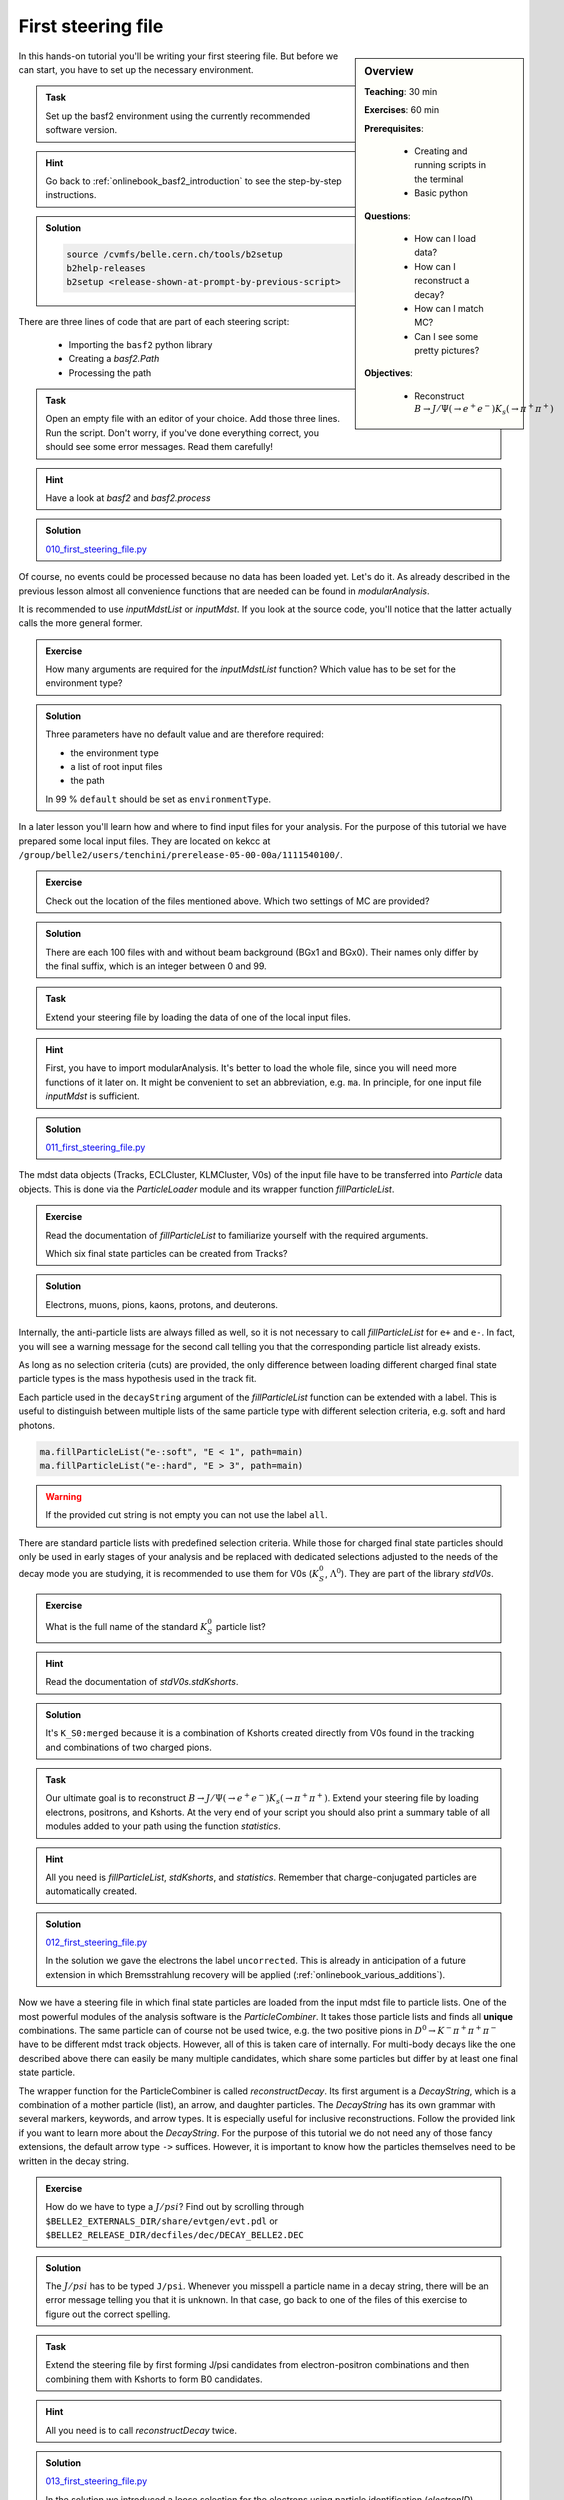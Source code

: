 .. _onlinebook_first_steering_file:

First steering file
===================

.. sidebar:: Overview
    :class: overview

    **Teaching**: 30 min

    **Exercises**: 60 min

    **Prerequisites**: 
    	
    	* Creating and running scripts in the terminal
    	* Basic python

    **Questions**:

        * How can I load data?
        * How can I reconstruct a decay?
        * How can I match MC?
        * Can I see some pretty pictures?

    **Objectives**:

        * Reconstruct :math:`B \to J/\Psi(\to e^+e^-)K_s(\to \pi^+\pi^+)`

In this hands-on tutorial you'll be writing your first steering file.
But before we can start, you have to set up the necessary environment.

.. admonition:: Task
    :class: exercise stacked

    Set up the basf2 environment using the currently recommended software version.

.. admonition:: Hint
    :class: toggle xhint stacked

    Go back to :ref:`onlinebook_basf2_introduction` to see the step-by-step instructions.

.. admonition:: Solution
    :class: toggle solution

    .. code-block:: bash

        source /cvmfs/belle.cern.ch/tools/b2setup
        b2help-releases
        b2setup <release-shown-at-prompt-by-previous-script>

There are three lines of code that are part of each steering script:

   * Importing the ``basf2`` python library
   * Creating a `basf2.Path`
   * Processing the path

.. admonition:: Task
    :class: exercise stacked

    Open an empty file with an editor of your choice. Add those three lines.
    Run the script. Don't worry, if you've done everything correct, you should
    see some error messages. Read them carefully!

.. admonition:: Hint
    :class: toggle xhint stacked

    Have a look at `basf2` and `basf2.process`

.. admonition:: Solution
    :class: toggle solution

    `010_first_steering_file.py <https://stash.desy.de/projects/B2/repos/software/browse/online_book/basf2/steering_files/010_first_steering_file.py>`_

Of course, no events could be processed because no data has been loaded yet.
Let's do it. As already described in the previous lesson almost all
convenience functions that are needed can be found in `modularAnalysis`.

It is recommended to use `inputMdstList` or `inputMdst`. If you look at the
source code, you'll notice that the latter actually calls the more general
former.

.. admonition:: Exercise
    :class: exercise stacked

    How many arguments are required for the `inputMdstList` function?
    Which value has to be set for the environment type?

.. admonition:: Solution
    :class: toggle solution

    Three parameters have no default value and are therefore required:

    * the environment type
    * a list of root input files
    * the path

    In 99 % ``default`` should be set as ``environmentType``.

In a later lesson you'll learn how and where to find input files for your
analysis. For the purpose of this tutorial we have prepared some local input
files. They are located on kekcc at
``/group/belle2/users/tenchini/prerelease-05-00-00a/1111540100/``.

.. admonition:: Exercise
    :class: exercise stacked

    Check out the location of the files mentioned above. Which two settings of
    MC are provided?

.. admonition:: Solution
    :class: toggle solution

    There are each 100 files with and without beam background (BGx1 and BGx0).
    Their names only differ by the final suffix, which is an integer between 0
    and 99.

.. admonition:: Task
    :class: exercise stacked

    Extend your steering file by loading the data of one of the local input
    files.

.. admonition:: Hint
    :class: toggle xhint stacked

    First, you have to import modularAnalysis. It's better to load the whole
    file, since you will need more functions of it later on. It might be
    convenient to set an abbreviation, e.g. ``ma``. In principle, for one
    input file `inputMdst` is sufficient.

.. admonition:: Solution
    :class: toggle solution

    `011_first_steering_file.py <https://stash.desy.de/projects/B2/repos/software/browse/online_book/basf2/steering_files/011_first_steering_file.py>`_

The mdst data objects (Tracks, ECLCluster, KLMCluster, V0s) of the input file
have to be transferred into `Particle` data objects. This is done via the
`ParticleLoader` module and its wrapper function `fillParticleList`.

.. admonition:: Exercise
    :class: exercise stacked

    Read the documentation of `fillParticleList` to familiarize yourself with the required arguments.

    Which six final state particles can be created from Tracks?

.. admonition:: Solution
    :class: toggle solution

    Electrons, muons, pions, kaons, protons, and deuterons.

Internally, the anti-particle lists are always filled as well, so it is not
necessary to call `fillParticleList` for ``e+`` and ``e-``. In fact, you will
see a warning message for the second call telling you that the corresponding
particle list already exists.

As long as no selection criteria (cuts) are provided, the only difference
between loading different charged final state particle types is the mass
hypothesis used in the track fit.

Each particle used in the ``decayString`` argument of the `fillParticleList`
function can be extended with a label. This is useful to distinguish between
multiple lists of the same particle type with different selection criteria,
e.g. soft and hard photons.

.. code-block:: python

    ma.fillParticleList("e-:soft", "E < 1", path=main)
    ma.fillParticleList("e-:hard", "E > 3", path=main)

.. warning:: If the provided cut string is not empty you can not use the label ``all``.

There are standard particle lists with predefined selection criteria. While
those for charged final state particles should only be used in early stages of
your analysis and be replaced with dedicated selections adjusted to the needs
of the decay mode you are studying, it is recommended to use them for V0s
(:math:`K_S^0`, :math:`\Lambda^0`). They are part of the library `stdV0s`.

.. admonition:: Exercise
    :class: exercise stacked

    What is the full name of the standard :math:`K_S^0` particle list?

.. admonition:: Hint
    :class: toggle xhint stacked

    Read the documentation of `stdV0s.stdKshorts`.

.. admonition:: Solution
    :class: toggle solution

    It's ``K_S0:merged`` because it is a combination of Kshorts created
    directly from V0s found in the tracking and combinations of two charged
    pions.

.. admonition:: Task
    :class: exercise stacked

    Our ultimate goal is to reconstruct :math:`B \to J/\Psi(\to e^+e^-)K_s(\to
    \pi^+\pi^+)`. Extend your steering file by loading electrons, positrons,
    and Kshorts. At the very end of your script you should also print a
    summary table of all modules added to your path using the function `statistics`.

.. admonition:: Hint
    :class: toggle xhint stacked

    All you need is `fillParticleList`, `stdKshorts`, and `statistics`.
    Remember that charge-conjugated particles are automatically created.

.. admonition:: Solution
    :class: toggle solution

    `012_first_steering_file.py <https://stash.desy.de/projects/B2/repos/software/browse/online_book/basf2/steering_files/012_first_steering_file.py>`_

    In the solution we gave the electrons the label ``uncorrected``. This is
    already in anticipation of a future extension in which Bremsstrahlung
    recovery will be applied (:ref:`onlinebook_various_additions`).

Now we have a steering file in which final state particles are loaded from the
input mdst file to particle lists. One of the most powerful modules of the
analysis software is the `ParticleCombiner`. It takes those particle lists and
finds all **unique** combinations. The same particle can of course not be used
twice, e.g. the two positive pions in :math:`D^0 \to K^- \pi^+ \pi^+ \pi^-`
have to be different mdst track objects. However, all of this is taken care of
internally. For multi-body decays like the one described above there can
easily be many multiple candidates, which share some particles but differ by
at least one final state particle.

The wrapper function for the ParticleCombiner is called `reconstructDecay`.
Its first argument is a `DecayString`, which is a combination of a mother
particle (list), an arrow, and daughter particles. The `DecayString` has its
own grammar with several markers, keywords, and arrow types. It is especially
useful for inclusive reconstructions. Follow the provided link if you want to
learn more about the `DecayString`. For the purpose of this tutorial we do not
need any of those fancy extensions, the default arrow type ``->`` suffices.
However, it is important to know how the particles themselves need to be
written in the decay string.

.. admonition:: Exercise
    :class: exercise stacked

    How do we have to type a :math:`J/psi`? Find out by scrolling through
    ``$BELLE2_EXTERNALS_DIR/share/evtgen/evt.pdl`` or
    ``$BELLE2_RELEASE_DIR/decfiles/dec/DECAY_BELLE2.DEC``

.. admonition:: Solution
    :class: toggle solution

    The :math:`J/psi` has to be typed ``J/psi``. Whenever you misspell a
    particle name in a decay string, there will be an error message telling
    you that it is unknown. In that case, go back to one of the files of this
    exercise to figure out the correct spelling.

.. admonition:: Task
    :class: exercise stacked

    Extend the steering file by first forming J/psi candidates from
    electron-positron combinations and then combining them with Kshorts to
    form B0 candidates.

.. admonition:: Hint
    :class: toggle xhint stacked

    All you need is to call `reconstructDecay` twice.

.. admonition:: Solution
    :class: toggle solution

    `013_first_steering_file.py <https://stash.desy.de/projects/B2/repos/software/browse/online_book/basf2/steering_files/013_first_steering_file.py>`_

    In the solution we introduced a loose selection for the electrons using
    particle identification (`electronID`), requiring the tracks to originate
    from close to the interaction point (`dr` and `dz`), and having a polar
    angle in the acceptance of the CDC (`thetaInCDCAcceptance`).

.. admonition:: Exercise
    :class: exercise stacked

    Find out what's the difference between ``dr`` and ``dz``, e.g. why do we
    not have to explicitly ask for the absolute value of dr, and the angular
    range of the CDC acceptance (as implemented in the software).

.. admonition:: Hint
    :class: toggle xhint stacked

    The documentation of `dr` and `dz` should tell you all about the first
    question. The angular range is a bit trickier. You have to directly
    inspect the source code of the variable defined in the variables folder of
    the analysis package. There has been an exercise on how to find the source
    code in :ref:`onlinebook_basf2basics_gettingstarted`.

.. admonition:: Solution
    :class: toggle solution

    The variable `dr` gives the transverse distance, while `dz` is the
    z-component of the point of closesest approach (POCA) with respect to the
    interaction point (IP). Components are signed, while distances are
    magnitudes. 

    The polar range of the CDC acceptance is :math:`17^\circ < \theta <
    150^\circ` as written `here
    <https://stash.desy.de/projects/B2/repos/software/browse/analysis/variables/src/AcceptanceVariables.cc#25>`_

To separate signal from background and extract physics parameter, an offline
analysis has to be performed. The final step of the steering file is to write
out information in a so called ntuple using `variablesToNtuple`. It can contain
one entry per candidate or one entry per event.

.. admonition:: Exercise
    :class: exercise stacked

    How do you switch between the two ntuple modes?

.. admonition:: Hint
    :class: toggle xhint stacked

    Look at the documentation of `variablesToNtuple`.

.. admonition:: Solution
    :class: toggle solution

    When providing an empty decay string, an event-wise ntuple will be created.

.. warning::
    
    Only variables declared as ``Eventbased`` are allowed in the event mode.
    Conversely, both candidate and event-based variables are allowed in the
    candidate mode.

.. admonition:: Task
    :class: exercise stacked

    Save the beam-constrained B mass and the difference between half the
    centre-of-mass energy and the reconstructed B energy into an output
    ntuple.

.. admonition:: Hint
    :class: toggle xhint stacked

    The variables are called `Mbc` and `deltaE`.

.. admonition:: Solution
    :class: toggle solution

    `014_first_steering_file.py <https://stash.desy.de/projects/B2/repos/software/browse/online_book/basf2/steering_files/014_first_steering_file.py>`_

.. admonition:: Task
    :class: exercise stacked

    Run the MC matching for all particles of the decay chain and add the
    information whether the reconstructed B meson is a signal candidate to the
    ntuple.

.. admonition:: Hint
    :class: toggle xhint stacked

    Only one call of `matchMCTruth` is needed. The necessary variable is
    called `isSignal`.

.. admonition:: Solution
    :class: toggle solution

    `015_first_steering_file.py <https://stash.desy.de/projects/B2/repos/software/browse/online_book/basf2/steering_files/015_first_steering_file.py>`_

.. admonition:: Task
    :class: exercise stacked

    Save all kinematics information, both the truth and the reconstructed
    values, of the B meson to the ntuple.

.. admonition:: Hint
    :class: toggle xhint stacked

    The variable collections ``kinematics``, ``mc_kinematics``,
    ``deltae_mbc``, and ``mc_truth`` make your life a lot easier.

.. admonition:: Solution
    :class: toggle solution

    `016_first_steering_file.py <https://stash.desy.de/projects/B2/repos/software/browse/online_book/basf2/steering_files/016_first_steering_file.py>`_

.. admonition:: Task
    :class: exercise stacked

    Add PID and track variables for all charged final state particles and the
    invariant mass of the intermediate resonances to the ntuple. Also add the
    standard variables from before for all particles in the decay chain, the
    kinematics both in the lab and the CMS frame.

.. admonition:: Hint
    :class: toggle xhint stacked

    Variable collections and alias functions are your friend!

.. admonition:: Solution
    :class: toggle solution

    `019_first_steering_file.py <https://stash.desy.de/projects/B2/repos/software/browse/online_book/basf2/steering_files/019_first_steering_file.py>`_

.. admonition:: Key points
    :class: key-points

    * The ``modularAnalysis`` module contains most of what you'll need for now
    * ``inputMdstList`` is used to load data
    * ``fillParticleList`` adds particles into a list
    * ``reconstructDecay`` combined FSPs from different lists to "reconstruct" particles
    * ``matchMCTruth`` matches MC
    * ``variablesToNtuple`` saves an output file
    * Don't forget ``process(path)`` or nothing happens

